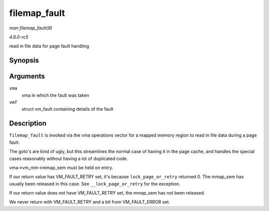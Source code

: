 .. -*- coding: utf-8; mode: rst -*-

.. _API-filemap-fault:

=============
filemap_fault
=============

*man filemap_fault(9)*

*4.6.0-rc5*

read in file data for page fault handling


Synopsis
========

.. c:function:: int filemap_fault( struct vm_area_struct * vma, struct vm_fault * vmf )

Arguments
=========

``vma``
    vma in which the fault was taken

``vmf``
    struct vm_fault containing details of the fault


Description
===========

``filemap_fault`` is invoked via the vma operations vector for a mapped
memory region to read in file data during a page fault.

The goto's are kind of ugly, but this streamlines the normal case of
having it in the page cache, and handles the special cases reasonably
without having a lot of duplicated code.

vma->vm_mm->mmap_sem must be held on entry.

If our return value has VM_FAULT_RETRY set, it's because
``lock_page_or_retry`` returned 0. The mmap_sem has usually been
released in this case. See ``__lock_page_or_retry`` for the exception.

If our return value does not have VM_FAULT_RETRY set, the mmap_sem
has not been released.

We never return with VM_FAULT_RETRY and a bit from VM_FAULT_ERROR
set.


.. ------------------------------------------------------------------------------
.. This file was automatically converted from DocBook-XML with the dbxml
.. library (https://github.com/return42/sphkerneldoc). The origin XML comes
.. from the linux kernel, refer to:
..
.. * https://github.com/torvalds/linux/tree/master/Documentation/DocBook
.. ------------------------------------------------------------------------------
